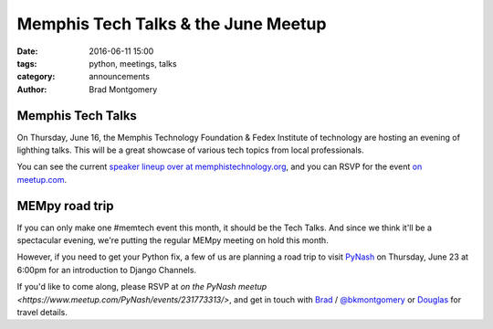 Memphis Tech Talks & the June Meetup
#####################################

:date: 2016-06-11 15:00
:tags: python, meetings, talks
:category: announcements
:author: Brad Montgomery


Memphis Tech Talks
------------------

On Thursday, June 16, the Memphis Technology Foundation & Fedex Institute of
technology are hosting an evening of lighthing talks. This will be a great
showcase of various tech topics from local professionals.

You can see the current `speaker lineup over at memphistechnology.org <http://www.memphistechnology.org/blog/2016/05/06/memphis-tech-talks-hosted-by-fit-and-mtf/>`_, and you can RSVP for the
event `on meetup.com <http://www.meetup.com/memphis-technology-user-groups/events/230661746/>`_.


MEMpy road trip
---------------

If you can only make one #memtech event this month, it should be the Tech Talks.
And since we think it'll be a spectacular evening, we're putting the regular
MEMpy meeting on hold this month.

However, if you need to get your Python fix, a few of us are planning a road
trip to visit `PyNash <http://pynash.org/>`_ on Thursday, June 23 at 6:00pm for
an introduction to Django Channels.

If you'd like to come along, please RSVP at `on the PyNash meetup <https://www.meetup.com/PyNash/events/231773313/>`, and get in touch with `Brad <mailto:brad@mempy.org>`_ / `@bkmontgomery <https://twitter.com/bkmontgomery>`_ or `Douglas <https://twitter.com/poweredbyaltnet>`_ for travel details.
